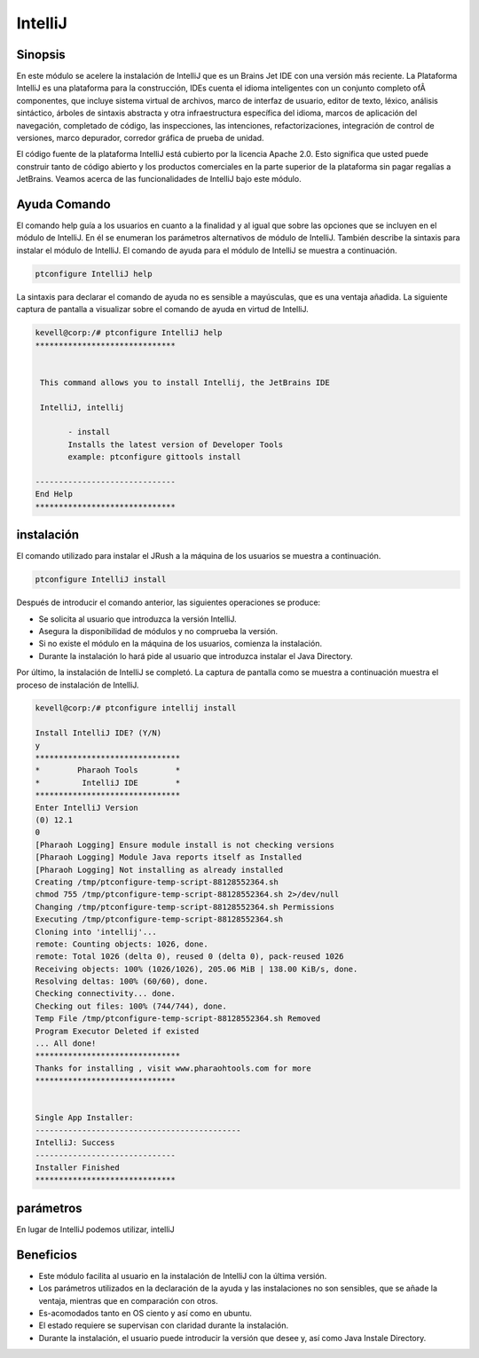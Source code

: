 ==========
IntelliJ
==========

Sinopsis
------------

En este módulo se acelere la instalación de IntelliJ que es un Brains Jet IDE con una versión más reciente. La Plataforma IntelliJ es una plataforma para la construcción, IDEs cuenta el idioma inteligentes con un conjunto completo ofÂ componentes, que incluye sistema virtual de archivos, marco de interfaz de usuario, editor de texto, léxico, análisis sintáctico, árboles de sintaxis abstracta y otra infraestructura específica del idioma, marcos de aplicación del navegación, completado de código, las inspecciones, las intenciones, refactorizaciones, integración de control de versiones, marco depurador, corredor gráfica de prueba de unidad.

El código fuente de la plataforma IntelliJ está cubierto por la licencia Apache 2.0. Esto significa que usted puede construir tanto de código abierto y los productos comerciales en la parte superior de la plataforma sin pagar regalías a JetBrains. Veamos acerca de las funcionalidades de IntelliJ bajo este módulo.

Ayuda Comando
--------------------

El comando help guía a los usuarios en cuanto a la finalidad y al igual que sobre las opciones que se incluyen en el módulo de IntelliJ. En él se enumeran los parámetros alternativos de módulo de IntelliJ. También describe la sintaxis para instalar el módulo de IntelliJ. El comando de ayuda para el módulo de IntelliJ se muestra a continuación.

.. code-block:: bash

 		ptconfigure IntelliJ help

La sintaxis para declarar el comando de ayuda no es sensible a mayúsculas, que es una ventaja añadida. La siguiente captura de pantalla a visualizar sobre el comando de ayuda en virtud de IntelliJ.

.. code-block:: bash

 kevell@corp:/# ptconfigure IntelliJ help
 ******************************


  This command allows you to install Intellij, the JetBrains IDE

  IntelliJ, intellij

        - install
        Installs the latest version of Developer Tools
        example: ptconfigure gittools install

 ------------------------------
 End Help
 ******************************

instalación
---------------

El comando utilizado para instalar el JRush a la máquina de los usuarios se muestra a continuación.

.. code-block:: bash

		ptconfigure IntelliJ install

Después de introducir el comando anterior, las siguientes operaciones se produce:

* Se solicita al usuario que introduzca la versión IntelliJ.
* Asegura la disponibilidad de módulos y no comprueba la versión.
* Si no existe el módulo en la máquina de los usuarios, comienza la instalación.
* Durante la instalación lo hará pide al usuario que introduzca instalar el Java Directory.

Por último, la instalación de IntelliJ se completó. La captura de pantalla como se muestra a continuación muestra el proceso de instalación de IntelliJ.

.. code-block:: bash



 kevell@corp:/# ptconfigure intellij install 

 Install IntelliJ IDE? (Y/N) 
 y 
 ******************************* 
 *        Pharaoh Tools        * 
 *         IntelliJ IDE        * 
 ******************************* 
 Enter IntelliJ Version 
 (0) 12.1 
 0 
 [Pharaoh Logging] Ensure module install is not checking versions 
 [Pharaoh Logging] Module Java reports itself as Installed 
 [Pharaoh Logging] Not installing as already installed 
 Creating /tmp/ptconfigure-temp-script-88128552364.sh 
 chmod 755 /tmp/ptconfigure-temp-script-88128552364.sh 2>/dev/null 
 Changing /tmp/ptconfigure-temp-script-88128552364.sh Permissions 
 Executing /tmp/ptconfigure-temp-script-88128552364.sh 
 Cloning into 'intellij'... 
 remote: Counting objects: 1026, done. 
 remote: Total 1026 (delta 0), reused 0 (delta 0), pack-reused 1026 
 Receiving objects: 100% (1026/1026), 205.06 MiB | 138.00 KiB/s, done. 
 Resolving deltas: 100% (60/60), done. 
 Checking connectivity... done. 
 Checking out files: 100% (744/744), done. 
 Temp File /tmp/ptconfigure-temp-script-88128552364.sh Removed 
 Program Executor Deleted if existed 
 ... All done! 
 ******************************* 
 Thanks for installing , visit www.pharaohtools.com for more 
 ****************************** 


 Single App Installer: 
 -------------------------------------------- 
 IntelliJ: Success 
 ------------------------------ 
 Installer Finished 
 ****************************** 




parámetros
----------------------------

En lugar de IntelliJ podemos utilizar, intelliJ

Beneficios
------------

* Este módulo facilita al usuario en la instalación de IntelliJ con la última versión.
* Los parámetros utilizados en la declaración de la ayuda y las instalaciones no son sensibles, que se añade la ventaja, mientras que en 
  comparación con otros.
* Es-acomodados tanto en OS ciento y así como en ubuntu.
* El estado requiere se supervisan con claridad durante la instalación.
* Durante la instalación, el usuario puede introducir la versión que desee y, así como Java Instale Directory.

